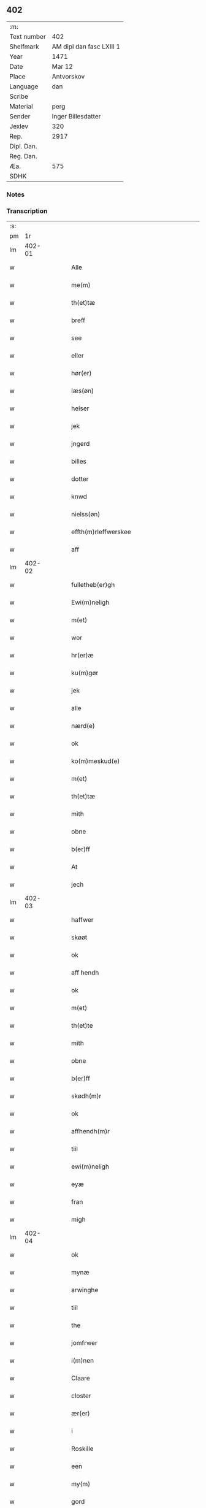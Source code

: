 ** 402
| :m:         |                          |
| Text number | 402                      |
| Shelfmark   | AM dipl dan fasc LXIII 1 |
| Year        | 1471                     |
| Date        | Mar 12                   |
| Place       | Antvorskov               |
| Language    | dan                      |
| Scribe      |                          |
| Material    | perg                     |
| Sender      | Inger Billesdatter       |
| Jexlev      | 320                      |
| Rep.        | 2917                     |
| Dipl. Dan.  |                          |
| Reg. Dan.   |                          |
| Æa.         | 575                      |
| SDHK        |                          |

*** Notes


*** Transcription
| :s: |        |   |   |   |   |                                                    |                                                    |   |   |   |        |     |   |   |    |        |
| pm  |     1r |   |   |   |   |                                                    |                                                    |   |   |   |        |     |   |   |    |        |
| lm  | 402-01 |   |   |   |   |                                                    |                                                    |   |   |   |        |     |   |   |    |        |
| w   |        |   |   |   |   | Alle                                               | Alle                                               |   |   |   |        | dan |   |   |    | 402-01 |
| w   |        |   |   |   |   | me(m)                                              | me̅                                                 |   |   |   |        | dan |   |   |    | 402-01 |
| w   |        |   |   |   |   | th(et)tæ                                           | thꝫtæ                                              |   |   |   |        | dan |   |   |    | 402-01 |
| w   |        |   |   |   |   | breff                                              | breff                                              |   |   |   |        | dan |   |   |    | 402-01 |
| w   |        |   |   |   |   | see                                                | ſee                                                |   |   |   |        | dan |   |   |    | 402-01 |
| w   |        |   |   |   |   | eller                                              | eller                                              |   |   |   |        | dan |   |   |    | 402-01 |
| w   |        |   |   |   |   | hør(er)                                            | hør                                               |   |   |   |        | dan |   |   |    | 402-01 |
| w   |        |   |   |   |   | læs(øn)                                            | læ                                                |   |   |   |        | dan |   |   |    | 402-01 |
| w   |        |   |   |   |   | helser                                             | helſer                                             |   |   |   |        | dan |   |   |    | 402-01 |
| w   |        |   |   |   |   | jek                                                | ȷek                                                |   |   |   |        | dan |   |   |    | 402-01 |
| w   |        |   |   |   |   | jngerd                                             | ȷngerd                                             |   |   |   |        | dan |   |   |    | 402-01 |
| w   |        |   |   |   |   | billes                                             | bılle                                             |   |   |   |        | dan |   |   |    | 402-01 |
| w   |        |   |   |   |   | dotter                                             | dotteꝛ                                             |   |   |   |        | dan |   |   |    | 402-01 |
| w   |        |   |   |   |   | knwd                                               | knwd                                               |   |   |   |        | dan |   |   |    | 402-01 |
| w   |        |   |   |   |   | nielss(øn)                                         | nielſ                                             |   |   |   |        | dan |   |   |    | 402-01 |
| w   |        |   |   |   |   | effth(m)rleffwerskee                               | effth̅ꝛleffweꝛſkee                                  |   |   |   |        | dan |   |   |    | 402-01 |
| w   |        |   |   |   |   | aff                                                | aff                                                |   |   |   |        | dan |   |   |    | 402-01 |
| lm  | 402-02 |   |   |   |   |                                                    |                                                    |   |   |   |        |     |   |   |    |        |
| w   |        |   |   |   |   | fulletheb(er)gh                                    | fullethebgh                                       |   |   |   |        | dan |   |   |    | 402-02 |
| w   |        |   |   |   |   | Ewi(m)neligh                                       | Ewi̅nelıgh                                          |   |   |   |        | dan |   |   |    | 402-02 |
| w   |        |   |   |   |   | m(et)                                              | mꝫ                                                 |   |   |   |        | dan |   |   |    | 402-02 |
| w   |        |   |   |   |   | wor                                                | woꝛ                                                |   |   |   |        | dan |   |   |    | 402-02 |
| w   |        |   |   |   |   | hr(er)æ                                            | hræ                                               |   |   |   |        | dan |   |   |    | 402-02 |
| w   |        |   |   |   |   | ku(m)gør                                           | ku̅gøꝛ                                              |   |   |   |        | dan |   |   |    | 402-02 |
| w   |        |   |   |   |   | jek                                                | ȷek                                                |   |   |   |        | dan |   |   |    | 402-02 |
| w   |        |   |   |   |   | alle                                               | alle                                               |   |   |   |        | dan |   |   |    | 402-02 |
| w   |        |   |   |   |   | nærd(e)                                            | næꝛ                                               |   |   |   | de-sup | dan |   |   |    | 402-02 |
| w   |        |   |   |   |   | ok                                                 | ok                                                 |   |   |   |        | dan |   |   |    | 402-02 |
| w   |        |   |   |   |   | ko(m)meskud(e)                                     | ko̅meſku                                           |   |   |   | de-sup | dan |   |   |    | 402-02 |
| w   |        |   |   |   |   | m(et)                                              | mꝫ                                                 |   |   |   |        | dan |   |   |    | 402-02 |
| w   |        |   |   |   |   | th(et)tæ                                           | thꝫtæ                                              |   |   |   |        | dan |   |   |    | 402-02 |
| w   |        |   |   |   |   | mith                                               | mith                                               |   |   |   |        | dan |   |   |    | 402-02 |
| w   |        |   |   |   |   | obne                                               | obne                                               |   |   |   |        | dan |   |   |    | 402-02 |
| w   |        |   |   |   |   | b(er)ff                                            | bff                                               |   |   |   |        | dan |   |   |    | 402-02 |
| w   |        |   |   |   |   | At                                                 | At                                                 |   |   |   |        | dan |   |   |    | 402-02 |
| w   |        |   |   |   |   | jech                                               | ȷech                                               |   |   |   |        | dan |   |   |    | 402-02 |
| lm  | 402-03 |   |   |   |   |                                                    |                                                    |   |   |   |        |     |   |   |    |        |
| w   |        |   |   |   |   | haffwer                                            | haffwer                                            |   |   |   |        | dan |   |   |    | 402-03 |
| w   |        |   |   |   |   | skøøt                                              | ſkøøt                                              |   |   |   |        | dan |   |   |    | 402-03 |
| w   |        |   |   |   |   | ok                                                 | ok                                                 |   |   |   |        | dan |   |   |    | 402-03 |
| w   |        |   |   |   |   | aff hendh                                          | aff hendh                                          |   |   |   |        | dan |   |   |    | 402-03 |
| w   |        |   |   |   |   | ok                                                 | ok                                                 |   |   |   |        | dan |   |   |    | 402-03 |
| w   |        |   |   |   |   | m(et)                                              | mꝫ                                                 |   |   |   |        | dan |   |   |    | 402-03 |
| w   |        |   |   |   |   | th(et)te                                           | thꝫte                                              |   |   |   |        | dan |   |   |    | 402-03 |
| w   |        |   |   |   |   | mith                                               | mith                                               |   |   |   |        | dan |   |   |    | 402-03 |
| w   |        |   |   |   |   | obne                                               | obne                                               |   |   |   |        | dan |   |   |    | 402-03 |
| w   |        |   |   |   |   | b(er)ff                                            | bff                                               |   |   |   |        | dan |   |   |    | 402-03 |
| w   |        |   |   |   |   | skødh(m)r                                          | ſkødh̅ꝛ                                             |   |   |   |        | dan |   |   |    | 402-03 |
| w   |        |   |   |   |   | ok                                                 | ok                                                 |   |   |   |        | dan |   |   |    | 402-03 |
| w   |        |   |   |   |   | affhendh(m)r                                       | affhendh̅ꝛ                                          |   |   |   |        | dan |   |   |    | 402-03 |
| w   |        |   |   |   |   | tiil                                               | tiil                                               |   |   |   |        | dan |   |   |    | 402-03 |
| w   |        |   |   |   |   | ewi(m)neligh                                       | ewi̅nelıgh                                          |   |   |   |        | dan |   |   |    | 402-03 |
| w   |        |   |   |   |   | eyæ                                                | eyæ                                                |   |   |   |        | dan |   |   |    | 402-03 |
| w   |        |   |   |   |   | fran                                               | fran                                               |   |   |   |        | dan |   |   |    | 402-03 |
| w   |        |   |   |   |   | migh                                               | migh                                               |   |   |   |        | dan |   |   |    | 402-03 |
| lm  | 402-04 |   |   |   |   |                                                    |                                                    |   |   |   |        |     |   |   |    |        |
| w   |        |   |   |   |   | ok                                                 | ok                                                 |   |   |   |        | dan |   |   |    | 402-04 |
| w   |        |   |   |   |   | mynæ                                               | mynæ                                               |   |   |   |        | dan |   |   |    | 402-04 |
| w   |        |   |   |   |   | arwinghe                                           | aꝛwinghe                                           |   |   |   |        | dan |   |   |    | 402-04 |
| w   |        |   |   |   |   | tiil                                               | tiil                                               |   |   |   |        | dan |   |   |    | 402-04 |
| w   |        |   |   |   |   | the                                                | the                                                |   |   |   |        | dan |   |   |    | 402-04 |
| w   |        |   |   |   |   | jomfrwer                                           | ȷomfrwer                                           |   |   |   |        | dan |   |   |    | 402-04 |
| w   |        |   |   |   |   | i(m)nen                                            | ı̅nen                                               |   |   |   |        | dan |   |   |    | 402-04 |
| w   |        |   |   |   |   | Claare                                             | Claare                                             |   |   |   |        | dan |   |   |    | 402-04 |
| w   |        |   |   |   |   | closter                                            | cloſter                                            |   |   |   |        | dan |   |   |    | 402-04 |
| w   |        |   |   |   |   | ær(er)                                             | ær                                                |   |   |   |        | dan |   |   |    | 402-04 |
| w   |        |   |   |   |   | i                                                  | i                                                  |   |   |   |        | dan |   |   |    | 402-04 |
| w   |        |   |   |   |   | Roskille                                           | Roſkille                                           |   |   |   |        | dan |   |   |    | 402-04 |
| w   |        |   |   |   |   | een                                                | ee                                                |   |   |   |        | dan |   |   |    | 402-04 |
| w   |        |   |   |   |   | my(m)                                              | my̅                                                 |   |   |   |        | dan |   |   |    | 402-04 |
| w   |        |   |   |   |   | gord                                               | goꝛd                                               |   |   |   |        | dan |   |   |    | 402-04 |
| w   |        |   |   |   |   | liggind(e)                                         | lıggin                                            |   |   |   |        | dan |   |   |    | 402-04 |
| w   |        |   |   |   |   | i                                                  | i                                                  |   |   |   |        | dan |   |   |    | 402-04 |
| w   |        |   |   |   |   | ølleruppe                                          | øllerűe                                           |   |   |   |        | dan |   |   |    | 402-04 |
| lm  | 402-05 |   |   |   |   |                                                    |                                                    |   |   |   |        |     |   |   |    |        |
| w   |        |   |   |   |   | i                                                  | i                                                  |   |   |   |        | dan |   |   |    | 402-05 |
| w   |        |   |   |   |   | flackeb(er)g(is)hr(m)(is)                          | flackebgꝭhꝛ̅ꝭ                                      |   |   |   |        | dan |   |   |    | 402-05 |
| w   |        |   |   |   |   | m(et)                                              | mꝫ                                                 |   |   |   |        | dan |   |   |    | 402-05 |
| w   |        |   |   |   |   | all                                                | all                                                |   |   |   |        | dan |   |   |    | 402-05 |
| w   |        |   |   |   |   | th(m)n                                             | th̅n                                                |   |   |   |        | dan |   |   |    | 402-05 |
| w   |        |   |   |   |   | gortz                                              | goꝛtz                                              |   |   |   |        | dan |   |   |    | 402-05 |
| w   |        |   |   |   |   | tiilliggelse                                       | tiillıggelſe                                       |   |   |   |        | dan |   |   |    | 402-05 |
| w   |        |   |   |   |   | Som                                                | Som                                                |   |   |   |        | dan |   |   |    | 402-05 |
| w   |        |   |   |   |   | ær                                                 | ær                                                 |   |   |   |        | dan |   |   |    | 402-05 |
| w   |        |   |   |   |   | skow                                               | ſkow                                               |   |   |   |        | dan |   |   |    | 402-05 |
| w   |        |   |   |   |   | ok                                                 | ok                                                 |   |   |   |        | dan |   |   |    | 402-05 |
| w   |        |   |   |   |   | mark                                               | maꝛk                                               |   |   |   |        | dan |   |   |    | 402-05 |
| w   |        |   |   |   |   | agher                                              | agher                                              |   |   |   |        | dan |   |   |    | 402-05 |
| w   |        |   |   |   |   | ok                                                 | ok                                                 |   |   |   |        | dan |   |   |    | 402-05 |
| w   |        |   |   |   |   | engh                                               | engh                                               |   |   |   |        | dan |   |   |    | 402-05 |
| w   |        |   |   |   |   | g(er)sgongh                                        | gſgongh                                           |   |   |   |        | dan |   |   |    | 402-05 |
| w   |        |   |   |   |   | fiiskewatn                                         | fııſkewatn                                         |   |   |   |        | dan |   |   |    | 402-05 |
| w   |        |   |   |   |   | næær                                               | næær                                               |   |   |   |        | dan |   |   |    | 402-05 |
| lm  | 402-06 |   |   |   |   |                                                    |                                                    |   |   |   |        |     |   |   |    |        |
| w   |        |   |   |   |   | by                                                 | by                                                 |   |   |   |        | dan |   |   |    | 402-06 |
| w   |        |   |   |   |   | eller                                              | eller                                              |   |   |   |        | dan |   |   |    | 402-06 |
| w   |        |   |   |   |   | fiernæ                                             | fıernæ                                             |   |   |   |        | dan |   |   |    | 402-06 |
| w   |        |   |   |   |   | hwat                                               | hwat                                               |   |   |   |        | dan |   |   |    | 402-06 |
| w   |        |   |   |   |   | som                                                | ſo                                                |   |   |   |        | dan |   |   |    | 402-06 |
| w   |        |   |   |   |   | helst                                              | helſt                                              |   |   |   |        | dan |   |   |    | 402-06 |
| w   |        |   |   |   |   | næffnes                                            | næffne                                            |   |   |   |        | dan |   |   |    | 402-06 |
| w   |        |   |   |   |   | kan                                                | ka                                                |   |   |   |        | dan |   |   |    | 402-06 |
| w   |        |   |   |   |   | woot                                               | woot                                               |   |   |   |        | dan |   |   |    | 402-06 |
| w   |        |   |   |   |   | eller                                              | eller                                              |   |   |   |        | dan |   |   |    | 402-06 |
| w   |        |   |   |   |   | tiwrt                                              | tiwꝛt                                              |   |   |   |        | dan |   |   |    | 402-06 |
| w   |        |   |   |   |   | encth(et)                                          | encthꝫ                                             |   |   |   |        | dan |   |   |    | 402-06 |
| w   |        |   |   |   |   | wndentagh(et)                                      | wndentaghꝫ                                         |   |   |   |        | dan |   |   |    | 402-06 |
| w   |        |   |   |   |   | j                                                  | j                                                  |   |   |   |        | dan |   |   |    | 402-06 |
| w   |        |   |   |   |   | hwilken                                            | hwılke                                            |   |   |   |        | dan |   |   |    | 402-06 |
| w   |        |   |   |   |   | gord                                               | goꝛd                                               |   |   |   |        | dan |   |   |    | 402-06 |
| w   |        |   |   |   |   | nw                                                 | nw                                                 |   |   |   |        | dan |   |   |    | 402-06 |
| w   |        |   |   |   |   | j                                                  | j                                                  |   |   |   |        | dan |   |   |    | 402-06 |
| lm  | 402-07 |   |   |   |   |                                                    |                                                    |   |   |   |        |     |   |   |    |        |
| w   |        |   |   |   |   | boor                                               | boor                                               |   |   |   |        | dan |   |   |    | 402-07 |
| w   |        |   |   |   |   | Niels                                              | Nıel                                              |   |   |   |        | dan |   |   |    | 402-07 |
| w   |        |   |   |   |   | hanss(øn)                                          | hanſ                                              |   |   |   |        | dan |   |   |    | 402-07 |
| w   |        |   |   |   |   | ok                                                 | ok                                                 |   |   |   |        | dan |   |   |    | 402-07 |
| w   |        |   |   |   |   | giffuer                                            | gıffuer                                            |   |   |   |        | dan |   |   |    | 402-07 |
| w   |        |   |   |   |   | tiil                                               | tiil                                               |   |   |   |        | dan |   |   |    | 402-07 |
| w   |        |   |   |   |   | aarlicht                                           | aaꝛlıcht                                           |   |   |   |        | dan |   |   |    | 402-07 |
| w   |        |   |   |   |   | langillæ                                           | langillæ                                           |   |   |   |        | dan |   |   |    | 402-07 |
| w   |        |   |   |   |   | tw                                                 | tw                                                 |   |   |   |        | dan |   |   |    | 402-07 |
| w   |        |   |   |   |   | pu(m)d                                             | pu̅d                                                |   |   |   |        | dan |   |   |    | 402-07 |
| w   |        |   |   |   |   | korn                                               | kor                                               |   |   |   |        | dan |   |   |    | 402-07 |
| w   |        |   |   |   |   | eth                                                | eth                                                |   |   |   |        | dan |   |   |    | 402-07 |
| w   |        |   |   |   |   | pd(e)                                              | p                                                 |   |   |   | de-sup | dan |   |   |    | 402-07 |
| w   |        |   |   |   |   | rw                                                 | rw                                                 |   |   |   |        | dan |   |   |    | 402-07 |
| w   |        |   |   |   |   | ok                                                 | ok                                                 |   |   |   |        | dan |   |   |    | 402-07 |
| w   |        |   |   |   |   | eth                                                | eth                                                |   |   |   |        | dan |   |   |    | 402-07 |
| w   |        |   |   |   |   | pd(e)                                              | p                                                 |   |   |   | de-sup | dan |   |   |    | 402-07 |
| w   |        |   |   |   |   | bygh                                               | bygh                                               |   |   |   |        | dan |   |   |    | 402-07 |
| w   |        |   |   |   |   | ok                                                 | ok                                                 |   |   |   |        | dan |   |   |    | 402-07 |
| w   |        |   |   |   |   | iij                                                | iij                                                |   |   |   |        | dan |   |   |    | 402-07 |
| w   |        |   |   |   |   | s(øn)                                              |                                                   |   |   |   |        | dan |   |   |    | 402-07 |
| w   |        |   |   |   |   | g(is)                                              | gꝭ                                                 |   |   |   |        | dan |   |   |    | 402-07 |
| w   |        |   |   |   |   | m(et)                                              | mꝫ                                                 |   |   |   |        | dan |   |   |    | 402-07 |
| lm  | 402-08 |   |   |   |   |                                                    |                                                    |   |   |   |        |     |   |   |    |        |
| w   |        |   |   |   |   | swodant                                            | ſwodant                                            |   |   |   |        | dan |   |   |    | 402-08 |
| w   |        |   |   |   |   | wilkor                                             | wılkor                                             |   |   |   |        | dan |   |   |    | 402-08 |
| w   |        |   |   |   |   | At                                                 | At                                                 |   |   |   |        | dan |   |   |    | 402-08 |
| w   |        |   |   |   |   | alle                                               | alle                                               |   |   |   |        | dan |   |   |    | 402-08 |
| w   |        |   |   |   |   | jomffrwer                                          | ȷomffrwer                                          |   |   |   |        | dan |   |   |    | 402-08 |
| w   |        |   |   |   |   | i                                                  | i                                                  |   |   |   |        | dan |   |   |    | 402-08 |
| w   |        |   |   |   |   | ford(e)                                            | foꝛ                                               |   |   |   | de-sup | dan |   |   |    | 402-08 |
| w   |        |   |   |   |   | closter                                            | cloſter                                            |   |   |   |        | dan |   |   |    | 402-08 |
| w   |        |   |   |   |   | ær(er)                                             | ær                                                |   |   |   |        | dan |   |   |    | 402-08 |
| w   |        |   |   |   |   | skulle                                             | ſkulle                                             |   |   |   |        | dan |   |   |    | 402-08 |
| w   |        |   |   |   |   | selffue                                            | ſelffue                                            |   |   |   |        | dan |   |   |    | 402-08 |
| w   |        |   |   |   |   | wpbær(er)                                          | wpbær                                             |   |   |   |        | dan |   |   |    | 402-08 |
| w   |        |   |   |   |   | renthen                                            | renthe                                            |   |   |   |        | dan |   |   |    | 402-08 |
| w   |        |   |   |   |   | th(m)r                                             | th̅ꝛ                                                |   |   |   |        | dan |   |   |    | 402-08 |
| w   |        |   |   |   |   | aff                                                | aff                                                |   |   |   |        | dan |   |   |    | 402-08 |
| w   |        |   |   |   |   | ok                                                 | ok                                                 |   |   |   |        | dan |   |   |    | 402-08 |
| w   |        |   |   |   |   | engh(m)n                                           | engh̅                                              |   |   |   |        | dan |   |   |    | 402-08 |
| lm  | 402-09 |   |   |   |   |                                                    |                                                    |   |   |   |        |     |   |   |    |        |
| w   |        |   |   |   |   | a(m)nen                                            | a̅ne                                               |   |   |   |        | dan |   |   |    | 402-09 |
| w   |        |   |   |   |   | hwerken                                            | hwerke                                            |   |   |   |        | dan |   |   |    | 402-09 |
| w   |        |   |   |   |   | foghede                                            | foghede                                            |   |   |   |        | dan |   |   |    | 402-09 |
| w   |        |   |   |   |   | eller                                              | eller                                              |   |   |   |        | dan |   |   |    | 402-09 |
| w   |        |   |   |   |   | forstonder(er)                                     | foꝛſtonder                                        |   |   |   |        | dan |   |   |    | 402-09 |
| w   |        |   |   |   |   | me(m)                                              | me̅                                                 |   |   |   |        | dan |   |   |    | 402-09 |
| w   |        |   |   |   |   | all                                                | all                                                |   |   |   |        | dan |   |   |    | 402-09 |
| w   |        |   |   |   |   | enistæ                                             | eniſtæ                                             |   |   |   |        | dan |   |   |    | 402-09 |
| w   |        |   |   |   |   | the                                                | the                                                |   |   |   |        | dan |   |   |    | 402-09 |
| w   |        |   |   |   |   | selffue                                            | ſelffue                                            |   |   |   |        | dan |   |   |    | 402-09 |
| w   |        |   |   |   |   | Ok                                                 | Ok                                                 |   |   |   |        | dan |   |   |    | 402-09 |
| w   |        |   |   |   |   | skulle                                             | ſkulle                                             |   |   |   |        | dan |   |   |    | 402-09 |
| w   |        |   |   |   |   | the                                                | the                                                |   |   |   |        | dan |   |   |    | 402-09 |
| w   |        |   |   |   |   | holle                                              | holle                                              |   |   |   |        | dan |   |   |    | 402-09 |
| w   |        |   |   |   |   | een                                                | ee                                                |   |   |   |        | dan |   |   |    | 402-09 |
| w   |        |   |   |   |   | ewigh                                              | ewıgh                                              |   |   |   |        | dan |   |   |    | 402-09 |
| w   |        |   |   |   |   | tiæ⟨ ⟩                                             | tiæ⟨ ⟩                                             |   |   |   |        | dan |   |   |    | 402-09 |
| lm  | 402-10 |   |   |   |   |                                                    |                                                    |   |   |   |        |     |   |   |    |        |
| w   |        |   |   |   |   | nistæ                                              | niſtæ                                              |   |   |   |        | dan |   |   |    | 402-10 |
| w   |        |   |   |   |   | th(m)r                                             | th̅ꝛ                                                |   |   |   |        | dan |   |   |    | 402-10 |
| w   |        |   |   |   |   | for(er)                                            | for                                               |   |   |   |        | dan |   |   |    | 402-10 |
| w   |        |   |   |   |   | igen                                               | ıgen                                               |   |   |   |        | dan |   |   |    | 402-10 |
| w   |        |   |   |   |   | Som                                                | Som                                                |   |   |   |        | dan |   |   |    | 402-10 |
| w   |        |   |   |   |   | ær                                                 | ær                                                 |   |   |   |        | dan |   |   |    | 402-10 |
| w   |        |   |   |   |   | hwer                                               | hwer                                               |   |   |   |        | dan |   |   |    | 402-10 |
| w   |        |   |   |   |   | wghe                                               | wghe                                               |   |   |   |        | dan |   |   |    | 402-10 |
| w   |        |   |   |   |   | om                                                 | om                                                 |   |   |   |        | dan |   |   |    | 402-10 |
| w   |        |   |   |   |   | løffwerdaghen                                      | løffwerdaghe                                      |   |   |   |        | dan |   |   |    | 402-10 |
| w   |        |   |   |   |   | effth(m)r                                          | effth̅ꝛ                                             |   |   |   |        | dan |   |   |    | 402-10 |
| w   |        |   |   |   |   | messen                                             | meſſe                                             |   |   |   |        | dan |   |   |    | 402-10 |
| w   |        |   |   |   |   | Gaude                                              | Gaude                                              |   |   |   |        | dan |   |   |    | 402-10 |
| w   |        |   |   |   |   | ma(i)ia                                            | maıa                                              |   |   |   |        | dan |   |   |    | 402-10 |
| w   |        |   |   |   |   | siwngen                                            | ſíwnge                                            |   |   |   |        | dan |   |   |    | 402-10 |
| w   |        |   |   |   |   | ok                                                 | ok                                                 |   |   |   |        | dan |   |   |    | 402-10 |
| w   |        |   |   |   |   | om                                                 | om                                                 |   |   |   |        | dan |   |   |    | 402-10 |
| w   |        |   |   |   |   | sønda⟨ ⟩                                           | ſønda⟨ ⟩                                           |   |   |   |        | dan |   |   |    | 402-10 |
| lm  | 402-11 |   |   |   |   |                                                    |                                                    |   |   |   |        |     |   |   |    |        |
| w   |        |   |   |   |   | ghen                                               | ghe                                               |   |   |   |        | dan |   |   |    | 402-11 |
| w   |        |   |   |   |   | effth(m)r                                          | effth̅ꝛ                                             |   |   |   |        | dan |   |   |    | 402-11 |
| w   |        |   |   |   |   | afftensangh                                        | afftenſangh                                        |   |   |   |        | dan |   |   |    | 402-11 |
| w   |        |   |   |   |   | ok                                                 | ok                                                 |   |   |   |        | dan |   |   |    | 402-11 |
| w   |        |   |   |   |   | gaude                                              | gaude                                              |   |   |   |        | dan |   |   |    | 402-11 |
| w   |        |   |   |   |   | ma(i)ia                                            | maıa                                              |   |   |   |        | dan |   |   |    | 402-11 |
| w   |        |   |   |   |   | siwngen                                            | ſıwnge                                            |   |   |   |        | dan |   |   |    | 402-11 |
| w   |        |   |   |   |   | tiil                                               | tiil                                               |   |   |   |        | dan |   |   |    | 402-11 |
| w   |        |   |   |   |   | ewigh                                              | ewıgh                                              |   |   |   |        | dan |   |   |    | 402-11 |
| w   |        |   |   |   |   | tiidh                                              | tiidh                                              |   |   |   |        | dan |   |   |    | 402-11 |
| w   |        |   |   |   |   | m(et)                                              | mꝫ                                                 |   |   |   |        | dan |   |   |    | 402-11 |
| w   |        |   |   |   |   | eth                                                | eth                                                |   |   |   |        | dan |   |   |    | 402-11 |
| w   |        |   |   |   |   | w(er)siclo(m)                                      | wſiclo̅                                            |   |   |   |        | dan |   |   |    | 402-11 |
| w   |        |   |   |   |   | th(m)r                                             | th̅ꝛ                                                |   |   |   |        | dan |   |   |    | 402-11 |
| w   |        |   |   |   |   | effth(m)r                                          | effth̅ꝛ                                             |   |   |   |        | dan |   |   |    | 402-11 |
| w   |        |   |   |   |   | som                                                | ſom                                                |   |   |   |        | dan |   |   |    | 402-11 |
| w   |        |   |   |   |   | ær                                                 | ær                                                 |   |   |   |        | dan |   |   |    | 402-11 |
| w   |        |   |   |   |   | Aue                                                | Aue                                                |   |   |   |        | dan |   |   |    | 402-11 |
| w   |        |   |   |   |   | ma(i)ia                                            | maıa                                              |   |   |   |        | dan |   |   |    | 402-11 |
| w   |        |   |   |   |   |                                                    |                                                    |   |   |   |        | dan |   |   |    | 402-11 |
| lm  | 402-12 |   |   |   |   |                                                    |                                                    |   |   |   |        |     |   |   |    |        |
| w   |        |   |   |   |   | ok                                                 | ok                                                 |   |   |   |        | dan |   |   |    | 402-12 |
| w   |        |   |   |   |   | collecta                                           | collecta                                           |   |   |   |        | dan |   |   |    | 402-12 |
| w   |        |   |   |   |   | th(m)r                                             | th̅ꝛ                                                |   |   |   |        | dan |   |   |    | 402-12 |
| w   |        |   |   |   |   | tiil                                               | tiil                                               |   |   |   |        | dan |   |   |    | 402-12 |
| w   |        |   |   |   |   | my(m)                                              | my̅                                                 |   |   |   |        | dan |   |   |    | 402-12 |
| w   |        |   |   |   |   | siæll                                              | ſiæll                                              |   |   |   |        | dan |   |   |    | 402-12 |
| w   |        |   |   |   |   | tiil                                               | tiil                                               |   |   |   |        | dan |   |   |    | 402-12 |
| w   |        |   |   |   |   | saligheed                                          | ſalıgheed                                          |   |   |   |        | dan |   |   |    | 402-12 |
| w   |        |   |   |   |   | my(m)                                              | my̅                                                 |   |   |   |        | dan |   |   |    | 402-12 |
| w   |        |   |   |   |   | kær(er)                                            | kær                                               |   |   |   |        | dan |   |   |    | 402-12 |
| w   |        |   |   |   |   | husbund(e)                                         | hűſbűn                                            |   |   |   |        | dan |   |   |    | 402-12 |
| w   |        |   |   |   |   | siæll                                              | ſiæll                                              |   |   |   |        | dan |   |   |    | 402-12 |
| w   |        |   |   |   |   | knwd                                               | knwd                                               |   |   |   |        | dan |   |   |    | 402-12 |
| w   |        |   |   |   |   | nielss(øn)                                         | nielſ                                             |   |   |   |        | dan |   |   |    | 402-12 |
| w   |        |   |   |   |   | my(m)                                              | my̅                                                 |   |   |   |        | dan |   |   |    | 402-12 |
| w   |        |   |   |   |   | søns                                               | ſøn                                               |   |   |   |        | dan |   |   |    | 402-12 |
| w   |        |   |   |   |   | h(er)                                              | h                                                 |   |   |   |        | dan |   |   |    | 402-12 |
| w   |        |   |   |   |   | niels                                              | niel                                              |   |   |   |        | dan |   |   |    | 402-12 |
| w   |        |   |   |   |   | knwtsøns                                           | knwtſøn                                           |   |   |   |        | dan |   |   |    | 402-12 |
| lm  | 402-13 |   |   |   |   |                                                    |                                                    |   |   |   |        |     |   |   |    |        |
| w   |        |   |   |   |   | hans                                               | han                                               |   |   |   |        | dan |   |   |    | 402-13 |
| w   |        |   |   |   |   | husf(v)æs                                          | huſfͮæ                                             |   |   |   |        | dan |   |   |    | 402-13 |
| w   |        |   |   |   |   | frwæ                                               | frwæ                                               |   |   |   |        | dan |   |   |    | 402-13 |
| w   |        |   |   |   |   | karinæ                                             | karinæ                                             |   |   |   |        | dan |   |   |    | 402-13 |
| w   |        |   |   |   |   | niels                                              | niel                                              |   |   |   |        | dan |   |   |    | 402-13 |
| w   |        |   |   |   |   | billes                                             | bille                                             |   |   |   |        | dan |   |   |    | 402-13 |
| w   |        |   |   |   |   | ok                                                 | ok                                                 |   |   |   |        | dan |   |   |    | 402-13 |
| w   |        |   |   |   |   | f(v)æ                                              | fͮæ                                                 |   |   |   |        | dan |   |   |    | 402-13 |
| w   |        |   |   |   |   | elzess                                             | elzeſſ                                             |   |   |   |        | dan |   |   |    | 402-13 |
| w   |        |   |   |   |   | my(m)                                              | my̅                                                 |   |   |   |        | dan |   |   |    | 402-13 |
| w   |        |   |   |   |   | kær(er)                                            | kær                                               |   |   |   |        | dan |   |   |    | 402-13 |
| w   |        |   |   |   |   | fadh(m)rs                                          | fadh̅ꝛ                                             |   |   |   |        | dan |   |   |    | 402-13 |
| w   |        |   |   |   |   | ok                                                 | ok                                                 |   |   |   |        | dan |   |   |    | 402-13 |
| w   |        |   |   |   |   | modh(m)rs                                          | modh̅ꝛ                                             |   |   |   |        | dan |   |   |    | 402-13 |
| w   |        |   |   |   |   | ok                                                 | ok                                                 |   |   |   |        | dan |   |   |    | 402-13 |
| w   |        |   |   |   |   | fler(er)                                           | fler                                              |   |   |   |        | dan |   |   |    | 402-13 |
| w   |        |   |   |   |   | mynæ                                               | mynæ                                               |   |   |   |        | dan |   |   |    | 402-13 |
| w   |        |   |   |   |   | børns                                              | børn                                              |   |   |   |        | dan |   |   |    | 402-13 |
| w   |        |   |   |   |   | ok                                                 | ok                                                 |   |   |   |        | dan |   |   |    | 402-13 |
| lm  | 402-14 |   |   |   |   |                                                    |                                                    |   |   |   |        |     |   |   |    |        |
| w   |        |   |   |   |   | foreldress                                         | foꝛeldreſſ                                         |   |   |   |        | dan |   |   |    | 402-14 |
| w   |        |   |   |   |   | ok                                                 | ok                                                 |   |   |   |        | dan |   |   |    | 402-14 |
| w   |        |   |   |   |   | alle                                               | alle                                               |   |   |   |        | dan |   |   |    | 402-14 |
| w   |        |   |   |   |   | c(i)stnæ                                           | cſtnæ                                             |   |   |   |        | dan |   |   |    | 402-14 |
| w   |        |   |   |   |   | siæle                                              | ſiæle                                              |   |   |   |        | dan |   |   |    | 402-14 |
| w   |        |   |   |   |   | tiil                                               | tiil                                               |   |   |   |        | dan |   |   |    | 402-14 |
| w   |        |   |   |   |   | roo                                                | roo                                                |   |   |   |        | dan |   |   |    | 402-14 |
| w   |        |   |   |   |   | ok                                                 | ok                                                 |   |   |   |        | dan |   |   |    | 402-14 |
| w   |        |   |   |   |   | lisæ                                               | liſæ                                               |   |   |   |        | dan |   |   |    | 402-14 |
| w   |        |   |   |   |   | Ok                                                 | Ok                                                 |   |   |   |        | dan |   |   |    | 402-14 |
| w   |        |   |   |   |   | i                                                  | i                                                  |   |   |   |        | dan |   |   |    | 402-14 |
| w   |        |   |   |   |   | andhre                                             | andhre                                             |   |   |   |        | dan |   |   |    | 402-14 |
| w   |        |   |   |   |   | høytidhr(m)                                        | høytidhꝛ̅                                           |   |   |   |        | dan |   |   |    | 402-14 |
| w   |        |   |   |   |   | skulle                                             | ſkulle                                             |   |   |   |        | dan |   |   |    | 402-14 |
| w   |        |   |   |   |   | the                                                | the                                                |   |   |   |        | dan |   |   |    | 402-14 |
| w   |        |   |   |   |   | ok                                                 | ok                                                 |   |   |   |        | dan |   |   |    | 402-14 |
| w   |        |   |   |   |   | siwnghe                                            | ſiwnghe                                            |   |   |   |        | dan |   |   |    | 402-14 |
| w   |        |   |   |   |   | th(m)n                                             | th̅n                                                |   |   |   |        | dan |   |   |    | 402-14 |
| w   |        |   |   |   |   | sa(m)me                                            | ſa̅me                                               |   |   |   |        | dan |   |   |    | 402-14 |
| w   |        |   |   |   |   | sangh                                              | ſangh                                              |   |   |   |        | dan |   |   |    | 402-14 |
| lm  | 402-15 |   |   |   |   |                                                    |                                                    |   |   |   |        |     |   |   |    |        |
| w   |        |   |   |   |   | Som                                                | Som                                                |   |   |   |        | dan |   |   |    | 402-15 |
| w   |        |   |   |   |   | ær                                                 | æꝛ                                                 |   |   |   |        | dan |   |   |    | 402-15 |
| w   |        |   |   |   |   | wor                                                | woꝛ                                                |   |   |   |        | dan |   |   |    | 402-15 |
| w   |        |   |   |   |   | h(er)r(is)                                         | hrꝭ                                               |   |   |   |        | dan |   |   |    | 402-15 |
| w   |        |   |   |   |   | wpfarelse                                          | wpfarelſe                                          |   |   |   |        | dan |   |   |    | 402-15 |
| w   |        |   |   |   |   | dagh                                               | dagh                                               |   |   |   |        | dan |   |   |    | 402-15 |
| w   |        |   |   |   |   | ok                                                 | ok                                                 |   |   |   |        | dan |   |   |    | 402-15 |
| w   |        |   |   |   |   | afften                                             | affte                                             |   |   |   |        | dan |   |   |    | 402-15 |
| w   |        |   |   |   |   | pintzedagh                                         | píntzedagh                                         |   |   |   |        | dan |   |   |    | 402-15 |
| w   |        |   |   |   |   | ok                                                 | ok                                                 |   |   |   |        | dan |   |   |    | 402-15 |
| w   |        |   |   |   |   | affth(m)n                                          | affth̅n                                             |   |   |   |        | dan |   |   |    | 402-15 |
| w   |        |   |   |   |   | the                                                | the                                                |   |   |   |        | dan |   |   |    | 402-15 |
| w   |        |   |   |   |   | hellietrefollighetz                                | hellietrefollighetz                                |   |   |   |        | dan |   |   |    | 402-15 |
| w   |        |   |   |   |   | dagh                                               | dagh                                               |   |   |   |        | dan |   |   |    | 402-15 |
| w   |        |   |   |   |   | ok                                                 | ok                                                 |   |   |   |        | dan |   |   |    | 402-15 |
| w   |        |   |   |   |   | affth(m)n                                          | affth̅n                                             |   |   |   |        | dan |   |   |    | 402-15 |
| lm  | 402-16 |   |   |   |   |                                                    |                                                    |   |   |   |        |     |   |   |    |        |
| w   |        |   |   |   |   | gutz                                               | gutz                                               |   |   |   |        | dan |   |   | =  | 402-16 |
| w   |        |   |   |   |   | legomtz                                            | legomtz                                            |   |   |   |        | dan |   |   | == | 402-16 |
| w   |        |   |   |   |   | dagh                                               | dagh                                               |   |   |   |        | dan |   |   |    | 402-16 |
| w   |        |   |   |   |   | ok                                                 | ok                                                 |   |   |   |        | dan |   |   |    | 402-16 |
| w   |        |   |   |   |   | affth(m)n                                          | affth̅n                                             |   |   |   |        | dan |   |   |    | 402-16 |
| w   |        |   |   |   |   | sancti                                             | ſancti                                             |   |   |   |        | dan |   |   |    | 402-16 |
| w   |        |   |   |   |   | joh(m)is                                           | ȷoh̅ı                                              |   |   |   |        | dan |   |   |    | 402-16 |
| w   |        |   |   |   |   | baptiste                                           | baptıſte                                           |   |   |   |        | dan |   |   |    | 402-16 |
| w   |        |   |   |   |   | dagh                                               | dagh                                               |   |   |   |        | dan |   |   |    | 402-16 |
| w   |        |   |   |   |   | ok                                                 | ok                                                 |   |   |   |        | dan |   |   |    | 402-16 |
| w   |        |   |   |   |   | affthen                                            | affthe                                            |   |   |   |        | dan |   |   |    | 402-16 |
| w   |        |   |   |   |   | st(m)i                                             | ſt̅ı                                                |   |   |   |        | dan |   |   |    | 402-16 |
| w   |        |   |   |   |   | michels                                            | michel                                            |   |   |   |        | dan |   |   |    | 402-16 |
| w   |        |   |   |   |   | dagh                                               | dagh                                               |   |   |   |        | dan |   |   |    | 402-16 |
| w   |        |   |   |   |   | ok                                                 | ok                                                 |   |   |   |        | dan |   |   |    | 402-16 |
| w   |        |   |   |   |   | affth(m)n                                          | affth̅n                                             |   |   |   |        | dan |   |   |    | 402-16 |
| w   |        |   |   |   |   | alle                                               | alle                                               |   |   |   |        | dan |   |   |    | 402-16 |
| w   |        |   |   |   |   | helliens                                           | hellıen                                           |   |   |   |        | dan |   |   |    | 402-16 |
| lm  | 402-17 |   |   |   |   |                                                    |                                                    |   |   |   |        |     |   |   |    |        |
| w   |        |   |   |   |   | dagh                                               | dagh                                               |   |   |   |        | dan |   |   |    | 402-17 |
| w   |        |   |   |   |   | ok                                                 | ok                                                 |   |   |   |        | dan |   |   |    | 402-17 |
| w   |        |   |   |   |   | affth(m)n                                          | affth̅n                                             |   |   |   |        | dan |   |   |    | 402-17 |
| w   |        |   |   |   |   | ok                                                 | ok                                                 |   |   |   |        | dan |   |   |    | 402-17 |
| w   |        |   |   |   |   | alle                                               | alle                                               |   |   |   |        | dan |   |   |    | 402-17 |
| w   |        |   |   |   |   | wor                                                | woꝛ                                                |   |   |   |        | dan |   |   |    | 402-17 |
| w   |        |   |   |   |   | frwes                                              | frwe                                              |   |   |   |        | dan |   |   |    | 402-17 |
| w   |        |   |   |   |   | daghe                                              | daghe                                              |   |   |   |        | dan |   |   |    | 402-17 |
| w   |        |   |   |   |   | ok                                                 | ok                                                 |   |   |   |        | dan |   |   |    | 402-17 |
| w   |        |   |   |   |   | affthne                                            | affthne                                            |   |   |   |        | dan |   |   |    | 402-17 |
| w   |        |   |   |   |   | jwle                                               | ȷwle                                               |   |   |   |        | dan |   |   |    | 402-17 |
| w   |        |   |   |   |   | dagh                                               | dagh                                               |   |   |   |        | dan |   |   |    | 402-17 |
| w   |        |   |   |   |   | nyaarss                                            | nyaaꝛſſ                                            |   |   |   |        | dan |   |   |    | 402-17 |
| w   |        |   |   |   |   | dagh                                               | dagh                                               |   |   |   |        | dan |   |   |    | 402-17 |
| w   |        |   |   |   |   | the                                                | the                                                |   |   |   |        | dan |   |   |    | 402-17 |
| w   |        |   |   |   |   | hellietreko(m)nighe                                | hellıetreko̅nıghe                                   |   |   |   |        | dan |   |   |    | 402-17 |
| w   |        |   |   |   |   | dagh                                               | dagh                                               |   |   |   |        | dan |   |   |    | 402-17 |
| lm  | 402-18 |   |   |   |   |                                                    |                                                    |   |   |   |        |     |   |   |    |        |
| w   |        |   |   |   |   | ok                                                 | ok                                                 |   |   |   |        | dan |   |   |    | 402-18 |
| w   |        |   |   |   |   | afftne                                             | afftne                                             |   |   |   |        | dan |   |   |    | 402-18 |
| w   |        |   |   |   |   | Jt(is)                                             | Jtꝭ                                                |   |   |   |        | dan |   |   |    | 402-18 |
| w   |        |   |   |   |   | skeer                                              | ſkeer                                              |   |   |   |        | dan |   |   |    | 402-18 |
| w   |        |   |   |   |   | th(et)                                             | thꝫ                                                |   |   |   |        | dan |   |   |    | 402-18 |
| w   |        |   |   |   |   | swo                                                | ſwo                                                |   |   |   |        | dan |   |   |    | 402-18 |
| w   |        |   |   |   |   | th(et)                                             | thꝫ                                                |   |   |   |        | dan |   |   |    | 402-18 |
| w   |        |   |   |   |   | gud                                                | gud                                                |   |   |   |        | dan |   |   |    | 402-18 |
| w   |        |   |   |   |   | forbiwdhe                                          | foꝛbıwdhe                                          |   |   |   |        | dan |   |   |    | 402-18 |
| w   |        |   |   |   |   | at                                                 | at                                                 |   |   |   |        | dan |   |   |    | 402-18 |
| w   |        |   |   |   |   | ford(e)                                            | foꝛ                                               |   |   |   | de-sup | dan |   |   |    | 402-18 |
| w   |        |   |   |   |   | gotz                                               | gotz                                               |   |   |   |        | dan |   |   |    | 402-18 |
| w   |        |   |   |   |   | nogh(m)r                                           | nogh̅ꝛ                                              |   |   |   |        | dan |   |   |    | 402-18 |
| w   |        |   |   |   |   | tiid                                               | tiid                                               |   |   |   |        | dan |   |   |    | 402-18 |
| w   |        |   |   |   |   | wordh(m)r                                          | woꝛdh̅ꝛ                                             |   |   |   |        | dan |   |   |    | 402-18 |
| w   |        |   |   |   |   | th(m)m                                             | th̅                                                |   |   |   |        | dan |   |   |    | 402-18 |
| w   |        |   |   |   |   | aff                                                | aff                                                |   |   |   |        | dan |   |   |    | 402-18 |
| w   |        |   |   |   |   | w(m)nen                                            | w̅ne                                               |   |   |   |        | dan |   |   |    | 402-18 |
| w   |        |   |   |   |   | m(et)                                              | mꝫ                                                 |   |   |   |        | dan |   |   |    | 402-18 |
| w   |        |   |   |   |   | lantzloff                                          | lantzloff                                          |   |   |   |        | dan |   |   |    | 402-18 |
| w   |        |   |   |   |   | eller                                              | eller                                              |   |   |   |        | dan |   |   |    | 402-18 |
| lm  | 402-19 |   |   |   |   |                                                    |                                                    |   |   |   |        |     |   |   |    |        |
| w   |        |   |   |   |   | nog(er)                                            | nog                                               |   |   |   |        | dan |   |   |    | 402-19 |
| w   |        |   |   |   |   | nær                                                | nær                                                |   |   |   |        | dan |   |   |    | 402-19 |
| w   |        |   |   |   |   | tiilgongh                                          | tiilgongh                                          |   |   |   |        | dan |   |   |    | 402-19 |
| w   |        |   |   |   |   | for(er)                                            | for                                               |   |   |   |        | dan |   |   |    | 402-19 |
| w   |        |   |   |   |   | my(m)                                              | my̅                                                 |   |   |   |        | dan |   |   |    | 402-19 |
| w   |        |   |   |   |   | hemelss                                            | hemelſſ                                            |   |   |   |        | dan |   |   |    | 402-19 |
| w   |        |   |   |   |   | bryst                                              | bryſt                                              |   |   |   |        | dan |   |   |    | 402-19 |
| w   |        |   |   |   |   | skyll                                              | ſkyll                                              |   |   |   |        | dan |   |   |    | 402-19 |
| w   |        |   |   |   |   | tha                                                | tha                                                |   |   |   |        | dan |   |   |    | 402-19 |
| w   |        |   |   |   |   | tiilbindh(m)r                                      | tiilbindh̅ꝛ                                         |   |   |   |        | dan |   |   |    | 402-19 |
| w   |        |   |   |   |   | jek                                                | ȷek                                                |   |   |   |        | dan |   |   |    | 402-19 |
| w   |        |   |   |   |   | migh                                               | migh                                               |   |   |   |        | dan |   |   |    | 402-19 |
| w   |        |   |   |   |   | ok                                                 | ok                                                 |   |   |   |        | dan |   |   |    | 402-19 |
| w   |        |   |   |   |   | mynæ                                               | mynæ                                               |   |   |   |        | dan |   |   |    | 402-19 |
| w   |        |   |   |   |   | arwinghe                                           | aꝛwinghe                                           |   |   |   |        | dan |   |   |    | 402-19 |
| w   |        |   |   |   |   | th(m)m                                             | th̅m                                                |   |   |   |        | dan |   |   |    | 402-19 |
| w   |        |   |   |   |   | swo                                                | ſwo                                                |   |   |   |        | dan |   |   |    | 402-19 |
| w   |        |   |   |   |   | goot                                               | goot                                               |   |   |   |        | dan |   |   |    | 402-19 |
| w   |        |   |   |   |   | gotz                                               | gotz                                               |   |   |   |        | dan |   |   |    | 402-19 |
| lm  | 402-20 |   |   |   |   |                                                    |                                                    |   |   |   |        |     |   |   |    |        |
| w   |        |   |   |   |   | igeen                                              | igee                                              |   |   |   |        | dan |   |   |    | 402-20 |
| w   |        |   |   |   |   | at                                                 | at                                                 |   |   |   |        | dan |   |   |    | 402-20 |
| w   |        |   |   |   |   | wedh(m)rlegge                                      | wedh̅ꝛlegge                                         |   |   |   |        | dan |   |   |    | 402-20 |
| w   |        |   |   |   |   | ok                                                 | ok                                                 |   |   |   |        | dan |   |   |    | 402-20 |
| w   |        |   |   |   |   | swo                                                | ſwo                                                |   |   |   |        | dan |   |   |    | 402-20 |
| w   |        |   |   |   |   | well                                               | well                                               |   |   |   |        | dan |   |   |    | 402-20 |
| w   |        |   |   |   |   | beleylicht                                         | beleylıcht                                         |   |   |   |        | dan |   |   |    | 402-20 |
| w   |        |   |   |   |   | ok                                                 | ok                                                 |   |   |   |        | dan |   |   |    | 402-20 |
| w   |        |   |   |   |   | th(m)m                                             | th̅m                                                |   |   |   |        | dan |   |   |    | 402-20 |
| w   |        |   |   |   |   | wdh(m)n                                            | wdh̅n                                               |   |   |   |        | dan |   |   |    | 402-20 |
| w   |        |   |   |   |   | all                                                | all                                                |   |   |   |        | dan |   |   |    | 402-20 |
| w   |        |   |   |   |   | skadhe                                             | ſkadhe                                             |   |   |   |        | dan |   |   |    | 402-20 |
| w   |        |   |   |   |   | at                                                 | at                                                 |   |   |   |        | dan |   |   |    | 402-20 |
| w   |        |   |   |   |   | holle                                              | holle                                              |   |   |   |        | dan |   |   |    | 402-20 |
| w   |        |   |   |   |   | j(m)nen                                            | ȷ̅ne                                               |   |   |   |        | dan |   |   |    | 402-20 |
| w   |        |   |   |   |   | eth                                                | eth                                                |   |   |   |        | dan |   |   |    | 402-20 |
| w   |        |   |   |   |   | halfft                                             | halfft                                             |   |   |   |        | dan |   |   |    | 402-20 |
| w   |        |   |   |   |   | aarss                                              | aaꝛſſ                                              |   |   |   |        | dan |   |   |    | 402-20 |
| w   |        |   |   |   |   | dagh                                               | dagh                                               |   |   |   |        | dan |   |   |    | 402-20 |
| lm  | 402-21 |   |   |   |   |                                                    |                                                    |   |   |   |        |     |   |   |    |        |
| w   |        |   |   |   |   | th(m)r                                             | th̅ꝛ                                                |   |   |   |        | dan |   |   |    | 402-21 |
| w   |        |   |   |   |   | effth(m)r                                          | effth̅ꝛ                                             |   |   |   |        | dan |   |   |    | 402-21 |
| w   |        |   |   |   |   | wdh(m)n                                            | wdh̅n                                               |   |   |   |        | dan |   |   |    | 402-21 |
| w   |        |   |   |   |   | all                                                | all                                                |   |   |   |        | dan |   |   |    | 402-21 |
| w   |        |   |   |   |   | hindh(m)r                                          | hindh̅ꝛ                                             |   |   |   |        | dan |   |   |    | 402-21 |
| w   |        |   |   |   |   | eller                                              | eller                                              |   |   |   |        | dan |   |   |    | 402-21 |
| w   |        |   |   |   |   | hielpe                                             | hıelpe                                             |   |   |   |        | dan |   |   |    | 402-21 |
| w   |        |   |   |   |   | rædhe                                              | rædhe                                              |   |   |   |        | dan |   |   |    | 402-21 |
| w   |        |   |   |   |   | j                                                  | j                                                  |   |   |   |        | dan |   |   |    | 402-21 |
| w   |        |   |   |   |   | noghre                                             | noghre                                             |   |   |   |        | dan |   |   |    | 402-21 |
| w   |        |   |   |   |   | mathe                                              | mathe                                              |   |   |   |        | dan |   |   |    | 402-21 |
| w   |        |   |   |   |   | Jt(is)                                             | Jtꝭ                                                |   |   |   |        | dan |   |   |    | 402-21 |
| w   |        |   |   |   |   | skedhe                                             | ſkedhe                                             |   |   |   |        | dan |   |   |    | 402-21 |
| w   |        |   |   |   |   | th(et)                                             | thꝫ                                                |   |   |   |        | dan |   |   |    | 402-21 |
| w   |        |   |   |   |   | swo                                                | ſwo                                                |   |   |   |        | dan |   |   |    | 402-21 |
| w   |        |   |   |   |   | th(et)                                             | thꝫ                                                |   |   |   |        | dan |   |   |    | 402-21 |
| w   |        |   |   |   |   | gud                                                | gud                                                |   |   |   |        | dan |   |   |    | 402-21 |
| w   |        |   |   |   |   | forbyndhe                                          | foꝛbyndhe                                          |   |   |   |        | dan |   |   |    | 402-21 |
| lm  | 402-22 |   |   |   |   |                                                    |                                                    |   |   |   |        |     |   |   |    |        |
| w   |        |   |   |   |   | at                                                 | at                                                 |   |   |   |        | dan |   |   |    | 402-22 |
| w   |        |   |   |   |   | ford(e)                                            | foꝛ                                               |   |   |   | de-sup | dan |   |   |    | 402-22 |
| w   |        |   |   |   |   | tiænistæ                                           | tıæniſtæ                                           |   |   |   |        | dan |   |   |    | 402-22 |
| w   |        |   |   |   |   | æy                                                 | æy                                                 |   |   |   |        | dan |   |   |    | 402-22 |
| w   |        |   |   |   |   | holles                                             | holle                                             |   |   |   |        | dan |   |   |    | 402-22 |
| w   |        |   |   |   |   | tha                                                | tha                                                |   |   |   |        | dan |   |   |    | 402-22 |
| w   |        |   |   |   |   | skall                                              | ſkall                                              |   |   |   |        | dan |   |   |    | 402-22 |
| w   |        |   |   |   |   | th(m)r                                             | th̅ꝛ                                                |   |   |   |        | dan |   |   |    | 402-22 |
| w   |        |   |   |   |   | tiilskickes                                        | tiilſkıcke                                        |   |   |   |        | dan |   |   |    | 402-22 |
| w   |        |   |   |   |   | fyræ                                               | fyræ                                               |   |   |   |        | dan |   |   |    | 402-22 |
| w   |        |   |   |   |   | dondhe                                             | dondhe                                             |   |   |   |        | dan |   |   |    | 402-22 |
| w   |        |   |   |   |   | me(m)                                              | me̅                                                 |   |   |   |        | dan |   |   |    | 402-22 |
| w   |        |   |   |   |   | two                                                | two                                                |   |   |   |        | dan |   |   |    | 402-22 |
| w   |        |   |   |   |   | paa                                                | paa                                                |   |   |   |        | dan |   |   |    | 402-22 |
| w   |        |   |   |   |   | my(m)                                              | my̅                                                 |   |   |   |        | dan |   |   |    | 402-22 |
| w   |        |   |   |   |   | sidhe                                              | ſıdhe                                              |   |   |   |        | dan |   |   |    | 402-22 |
| w   |        |   |   |   |   | ok                                                 | ok                                                 |   |   |   |        | dan |   |   |    | 402-22 |
| w   |        |   |   |   |   | two                                                | two                                                |   |   |   |        | dan |   |   |    | 402-22 |
| w   |        |   |   |   |   | paa                                                | paa                                                |   |   |   |        | dan |   |   |    | 402-22 |
| w   |        |   |   |   |   | clost(er)s                                         | cloſt                                            |   |   |   |        | dan |   |   |    | 402-22 |
| lm  | 402-23 |   |   |   |   |                                                    |                                                    |   |   |   |        |     |   |   |    |        |
| w   |        |   |   |   |   | sidhe                                              | ſıdhe                                              |   |   |   |        | dan |   |   |    | 402-23 |
| w   |        |   |   |   |   | at                                                 | at                                                 |   |   |   |        | dan |   |   |    | 402-23 |
| w   |        |   |   |   |   | the                                                | the                                                |   |   |   |        | dan |   |   |    | 402-23 |
| w   |        |   |   |   |   | fyræ                                               | fyræ                                               |   |   |   |        | dan |   |   |    | 402-23 |
| w   |        |   |   |   |   | dondhe                                             | dondhe                                             |   |   |   |        | dan |   |   |    | 402-23 |
| w   |        |   |   |   |   | fly                                                | fly                                                |   |   |   |        | dan |   |   |    | 402-23 |
| w   |        |   |   |   |   | th(et)                                             | thꝫ                                                |   |   |   |        | dan |   |   |    | 402-23 |
| w   |        |   |   |   |   | swo                                                | ſwo                                                |   |   |   |        | dan |   |   |    | 402-23 |
| w   |        |   |   |   |   | at                                                 | at                                                 |   |   |   |        | dan |   |   |    | 402-23 |
| w   |        |   |   |   |   | ford(e)                                            | foꝛ                                               |   |   |   | de-sup | dan |   |   |    | 402-23 |
| w   |        |   |   |   |   | gutz                                               | gutz                                               |   |   |   |        | dan |   |   |    | 402-23 |
| w   |        |   |   |   |   | tiænistæ                                           | tıæniſtæ                                           |   |   |   |        | dan |   |   |    | 402-23 |
| w   |        |   |   |   |   | holles                                             | holle                                             |   |   |   |        | dan |   |   |    | 402-23 |
| w   |        |   |   |   |   | som                                                | ſom                                                |   |   |   |        | dan |   |   |    | 402-23 |
| w   |        |   |   |   |   | for(er)                                            | for                                               |   |   |   |        | dan |   |   |    | 402-23 |
| w   |        |   |   |   |   | skreffu(et)                                        | ſkreffuꝫ                                           |   |   |   |        | dan |   |   |    | 402-23 |
| w   |        |   |   |   |   | stondh(m)r                                         | ſtondh̅ꝛ                                            |   |   |   |        | dan |   |   |    | 402-23 |
| w   |        |   |   |   |   | swo                                                | ſwo                                                |   |   |   |        | dan |   |   |    | 402-23 |
| w   |        |   |   |   |   | fremt                                              | fremt                                              |   |   |   |        | dan |   |   |    | 402-23 |
| w   |        |   |   |   |   | som                                                | ſo                                                |   |   |   |        | dan |   |   |    | 402-23 |
| lm  | 402-24 |   |   |   |   |                                                    |                                                    |   |   |   |        |     |   |   |    |        |
| w   |        |   |   |   |   | ford(e)                                            | foꝛ                                               |   |   |   | de-sup | dan |   |   |    | 402-24 |
| w   |        |   |   |   |   | gotz                                               | gotz                                               |   |   |   |        | dan |   |   |    | 402-24 |
| w   |        |   |   |   |   | skall                                              | ſkall                                              |   |   |   |        | dan |   |   |    | 402-24 |
| w   |        |   |   |   |   | bliffwe                                            | blıffwe                                            |   |   |   |        | dan |   |   |    | 402-24 |
| w   |        |   |   |   |   | tiil                                               | tiil                                               |   |   |   |        | dan |   |   |    | 402-24 |
| w   |        |   |   |   |   | for(n)(e)                                          | foꝛᷠͤ                                                |   |   |   |        | dan |   |   |    | 402-24 |
| w   |        |   |   |   |   | closter                                            | cloſter                                            |   |   |   |        | dan |   |   |    | 402-24 |
| w   |        |   |   |   |   | ok                                                 | ok                                                 |   |   |   |        | dan |   |   |    | 402-24 |
| w   |        |   |   |   |   | stedh                                              | ſtedh                                              |   |   |   |        | dan |   |   |    | 402-24 |
| w   |        |   |   |   |   | Ok                                                 | Ok                                                 |   |   |   |        | dan |   |   |    | 402-24 |
| w   |        |   |   |   |   | wor(er)                                            | wor                                               |   |   |   |        | dan |   |   |    | 402-24 |
| w   |        |   |   |   |   | th(m)r                                             | th̅ꝛ                                                |   |   |   |        | dan |   |   |    | 402-24 |
| w   |        |   |   |   |   | ok                                                 | ok                                                 |   |   |   |        | dan |   |   |    | 402-24 |
| w   |        |   |   |   |   | nogh(m)r                                           | nogh̅ꝛ                                              |   |   |   |        | dan |   |   |    | 402-24 |
| w   |        |   |   |   |   | aff                                                | aff                                                |   |   |   |        | dan |   |   |    | 402-24 |
| w   |        |   |   |   |   | ford(e)                                            | foꝛ                                               |   |   |   | de-sup | dan |   |   |    | 402-24 |
| w   |        |   |   |   |   | closterss                                          | cloſterſſ                                          |   |   |   |        | dan |   |   |    | 402-24 |
| w   |        |   |   |   |   | forstender(er)                                     | foꝛſtender                                        |   |   |   |        | dan |   |   |    | 402-24 |
| w   |        |   |   |   |   | th(m)r                                             | th̅ꝛ                                                |   |   |   |        | dan |   |   |    | 402-24 |
| w   |        |   |   |   |   | willæ                                              | wıllæ                                              |   |   |   |        | dan |   |   |    | 402-24 |
| lm  | 402-25 |   |   |   |   |                                                    |                                                    |   |   |   |        |     |   |   |    |        |
| w   |        |   |   |   |   | welle                                              | welle                                              |   |   |   |        | dan |   |   |    | 402-25 |
| w   |        |   |   |   |   | segh                                               | ſegh                                               |   |   |   |        | dan |   |   |    | 402-25 |
| w   |        |   |   |   |   | tiil                                               | tiil                                               |   |   |   |        | dan |   |   |    | 402-25 |
| w   |        |   |   |   |   | ok                                                 | ok                                                 |   |   |   |        | dan |   |   |    | 402-25 |
| w   |        |   |   |   |   | taghe                                              | taghe                                              |   |   |   |        | dan |   |   |    | 402-25 |
| w   |        |   |   |   |   | th(et)                                             | thꝫ                                                |   |   |   |        | dan |   |   |    | 402-25 |
| w   |        |   |   |   |   | for(n)(e)                                          | foꝛᷠͤ                                                |   |   |   |        | dan |   |   |    | 402-25 |
| w   |        |   |   |   |   | gotz                                               | gotz                                               |   |   |   |        | dan |   |   |    | 402-25 |
| w   |        |   |   |   |   | tiil                                               | tiil                                               |   |   |   |        | dan |   |   |    | 402-25 |
| w   |        |   |   |   |   | segh                                               | ſegh                                               |   |   |   |        | dan |   |   |    | 402-25 |
| w   |        |   |   |   |   | wndh(m)r                                           | wndh̅ꝛ                                              |   |   |   |        | dan |   |   |    | 402-25 |
| w   |        |   |   |   |   | syn                                                | ſyn                                                |   |   |   |        | dan |   |   |    | 402-25 |
| w   |        |   |   |   |   | wern                                               | wern                                               |   |   |   |        | dan |   |   |    | 402-25 |
| w   |        |   |   |   |   | ok                                                 | ok                                                 |   |   |   |        | dan |   |   |    | 402-25 |
| w   |        |   |   |   |   | heyd                                               | heyd                                               |   |   |   |        | dan |   |   |    | 402-25 |
| w   |        |   |   |   |   | wdh(m)n                                            | wdh̅n                                               |   |   |   |        | dan |   |   |    | 402-25 |
| w   |        |   |   |   |   | the                                                | the                                                |   |   |   |        | dan |   |   |    | 402-25 |
| w   |        |   |   |   |   | fatighe                                            | fatıghe                                            |   |   |   |        | dan |   |   |    | 402-25 |
| w   |        |   |   |   |   | jomff(v)er(is)                                     | ȷomffͮerꝭ                                           |   |   |   |        | dan |   |   |    | 402-25 |
| w   |        |   |   |   |   | raad                                               | raad                                               |   |   |   |        | dan |   |   |    | 402-25 |
| lm  | 402-26 |   |   |   |   |                                                    |                                                    |   |   |   |        |     |   |   |    |        |
| w   |        |   |   |   |   | ok                                                 | ok                                                 |   |   |   |        | dan |   |   |    | 402-26 |
| w   |        |   |   |   |   | welie                                              | welie                                              |   |   |   |        | dan |   |   |    | 402-26 |
| w   |        |   |   |   |   | tha                                                | tha                                                |   |   |   |        | dan |   |   |    | 402-26 |
| w   |        |   |   |   |   | skullæ                                             | ſkullæ                                             |   |   |   |        | dan |   |   |    | 402-26 |
| w   |        |   |   |   |   | mynæ                                               | mynæ                                               |   |   |   |        | dan |   |   |    | 402-26 |
| w   |        |   |   |   |   | arwinghe                                           | aꝛwınghe                                           |   |   |   |        | dan |   |   |    | 402-26 |
| w   |        |   |   |   |   | full                                               | full                                               |   |   |   |        | dan |   |   |    | 402-26 |
| w   |        |   |   |   |   | macht                                              | macht                                              |   |   |   |        | dan |   |   |    | 402-26 |
| w   |        |   |   |   |   | haffue                                             | haffűe                                             |   |   |   |        | dan |   |   |    | 402-26 |
| w   |        |   |   |   |   | ok                                                 | ok                                                 |   |   |   |        | dan |   |   |    | 402-26 |
| w   |        |   |   |   |   | taghe                                              | taghe                                              |   |   |   |        | dan |   |   |    | 402-26 |
| w   |        |   |   |   |   | th(et)                                             | thꝫ                                                |   |   |   |        | dan |   |   |    | 402-26 |
| w   |        |   |   |   |   | gotz                                               | gotz                                               |   |   |   |        | dan |   |   |    | 402-26 |
| w   |        |   |   |   |   | igen                                               | ıgen                                               |   |   |   |        | dan |   |   |    | 402-26 |
| w   |        |   |   |   |   | ok                                                 | ok                                                 |   |   |   |        | dan |   |   |    | 402-26 |
| w   |        |   |   |   |   | legge                                              | legge                                              |   |   |   |        | dan |   |   |    | 402-26 |
| w   |        |   |   |   |   | th(et)                                             | thꝫ                                                |   |   |   |        | dan |   |   |    | 402-26 |
| w   |        |   |   |   |   | en                                                 | e                                                 |   |   |   |        | dan |   |   |    | 402-26 |
| w   |        |   |   |   |   | andh(m)rsted                                       | andh̅ꝛſted                                          |   |   |   |        | dan |   |   |    | 402-26 |
| lm  | 402-27 |   |   |   |   |                                                    |                                                    |   |   |   |        |     |   |   |    |        |
| w   |        |   |   |   |   | och                                                | och                                                |   |   |   |        | dan |   |   |    | 402-27 |
| w   |        |   |   |   |   | fly                                                | fly                                                |   |   |   |        | dan |   |   |    | 402-27 |
| w   |        |   |   |   |   | th(et)                                             | thꝫ                                                |   |   |   |        | dan |   |   |    | 402-27 |
| w   |        |   |   |   |   | swo                                                | ſwo                                                |   |   |   |        | dan |   |   |    | 402-27 |
| w   |        |   |   |   |   | at                                                 | at                                                 |   |   |   |        | dan |   |   |    | 402-27 |
| w   |        |   |   |   |   | for(n)(e)                                          | foꝛᷠͤ                                                |   |   |   |        | dan |   |   |    | 402-27 |
| w   |        |   |   |   |   | gutz                                               | gutz                                               |   |   |   |        | dan |   |   |    | 402-27 |
| w   |        |   |   |   |   | tiænistæ                                           | tıæniſtæ                                           |   |   |   |        | dan |   |   |    | 402-27 |
| w   |        |   |   |   |   | holles                                             | holle                                             |   |   |   |        | dan |   |   |    | 402-27 |
| w   |        |   |   |   |   | ok                                                 | ok                                                 |   |   |   |        | dan |   |   |    | 402-27 |
| w   |        |   |   |   |   | æy                                                 | æy                                                 |   |   |   |        | dan |   |   |    | 402-27 |
| w   |        |   |   |   |   | neddh(m)r                                          | neddh̅ꝛ                                             |   |   |   |        | dan |   |   |    | 402-27 |
| w   |        |   |   |   |   | legg(is)                                           | leggꝭ                                              |   |   |   |        | dan |   |   |    | 402-27 |
| w   |        |   |   |   |   | j                                                  | ȷ                                                  |   |   |   |        | dan |   |   |    | 402-27 |
| w   |        |   |   |   |   | noghre                                             | noghre                                             |   |   |   |        | dan |   |   |    | 402-27 |
| w   |        |   |   |   |   | mathe                                              | mathe                                              |   |   |   |        | dan |   |   |    | 402-27 |
| w   |        |   |   |   |   | eller                                              | eller                                              |   |   |   |        | dan |   |   |    | 402-27 |
| w   |        |   |   |   |   | ok                                                 | ok                                                 |   |   |   |        | dan |   |   |    | 402-27 |
| w   |        |   |   |   |   | mynskes                                            | mynſke                                            |   |   |   |        | dan |   |   |    | 402-27 |
| w   |        |   |   |   |   | Th(m)r                                             | Th̅ꝛ                                                |   |   |   |        | dan |   |   |    | 402-27 |
| w   |        |   |   |   |   | offu(er)                                           | offu                                              |   |   |   |        | dan |   |   |    | 402-27 |
| lm  | 402-28 |   |   |   |   |                                                    |                                                    |   |   |   |        |     |   |   |    |        |
| w   |        |   |   |   |   | tiilbindh(m)r                                      | tıılbindh̅ꝛ                                         |   |   |   |        | dan |   |   |    | 402-28 |
| w   |        |   |   |   |   | jek                                                | ȷek                                                |   |   |   |        | dan |   |   |    | 402-28 |
| w   |        |   |   |   |   | migh                                               | migh                                               |   |   |   |        | dan |   |   |    | 402-28 |
| w   |        |   |   |   |   | ok                                                 | ok                                                 |   |   |   |        | dan |   |   |    | 402-28 |
| w   |        |   |   |   |   | mynæ                                               | mynæ                                               |   |   |   |        | dan |   |   |    | 402-28 |
| w   |        |   |   |   |   | arwinghe                                           | aꝛwinghe                                           |   |   |   |        | dan |   |   |    | 402-28 |
| w   |        |   |   |   |   | frij                                               | frij                                               |   |   |   |        | dan |   |   |    | 402-28 |
| w   |        |   |   |   |   | hemlæ                                              | hemlæ                                              |   |   |   |        | dan |   |   |    | 402-28 |
| w   |        |   |   |   |   | ok                                                 | ok                                                 |   |   |   |        | dan |   |   |    | 402-28 |
| w   |        |   |   |   |   | tiilsstandhe                                       | tıılſﬅandhe                                        |   |   |   |        | dan |   |   |    | 402-28 |
| w   |        |   |   |   |   | ford(e)                                            | foꝛ                                               |   |   |   | de-sup | dan |   |   |    | 402-28 |
| w   |        |   |   |   |   | jomf(v)ær                                          | ȷomfͮær                                             |   |   |   |        | dan |   |   |    | 402-28 |
| w   |        |   |   |   |   | j(m)nen                                            | ȷ̅ne                                               |   |   |   |        | dan |   |   |    | 402-28 |
| w   |        |   |   |   |   | clar(er)                                           | clar                                              |   |   |   |        | dan |   |   |    | 402-28 |
| w   |        |   |   |   |   | closter                                            | cloſter                                            |   |   |   |        | dan |   |   |    | 402-28 |
| w   |        |   |   |   |   | j                                                  | j                                                  |   |   |   |        | dan |   |   |    | 402-28 |
| w   |        |   |   |   |   | roskille                                           | roſkılle                                           |   |   |   |        | dan |   |   |    | 402-28 |
| w   |        |   |   |   |   | th(m)n                                             | th̅n                                                |   |   |   |        | dan |   |   |    | 402-28 |
| lm  | 402-29 |   |   |   |   |                                                    |                                                    |   |   |   |        |     |   |   |    |        |
| w   |        |   |   |   |   | ford(e)                                            | foꝛ                                               |   |   |   | de-sup | dan |   |   |    | 402-29 |
| w   |        |   |   |   |   | gord                                               | goꝛd                                               |   |   |   |        | dan |   |   |    | 402-29 |
| w   |        |   |   |   |   | j(m)nen                                            | ȷ̅ne                                               |   |   |   |        | dan |   |   |    | 402-29 |
| w   |        |   |   |   |   | ølleruppe                                          | øllerűe                                           |   |   |   |        | dan |   |   |    | 402-29 |
| w   |        |   |   |   |   | m(et)                                              | mꝫ                                                 |   |   |   |        | dan |   |   |    | 402-29 |
| w   |        |   |   |   |   | all                                                | all                                                |   |   |   |        | dan |   |   |    | 402-29 |
| w   |        |   |   |   |   | th(m)n                                             | th̅n                                                |   |   |   |        | dan |   |   |    | 402-29 |
| w   |        |   |   |   |   | gotz                                               | gotz                                               |   |   |   |        | dan |   |   |    | 402-29 |
| w   |        |   |   |   |   | tiilliggelse                                       | tiillıggelſe                                       |   |   |   |        | dan |   |   |    | 402-29 |
| w   |        |   |   |   |   | som                                                | ſom                                                |   |   |   |        | dan |   |   |    | 402-29 |
| w   |        |   |   |   |   | for(er)                                            | for                                               |   |   |   |        | dan |   |   |    | 402-29 |
| w   |        |   |   |   |   | ær                                                 | ær                                                 |   |   |   |        | dan |   |   |    | 402-29 |
| w   |        |   |   |   |   | sacht                                              | ſacht                                              |   |   |   |        | dan |   |   |    | 402-29 |
| w   |        |   |   |   |   | for(er)                                            | for                                               |   |   |   |        | dan |   |   |    | 402-29 |
| w   |        |   |   |   |   | hwerss                                             | hwerſſ                                             |   |   |   |        | dan |   |   |    | 402-29 |
| w   |        |   |   |   |   | mantz                                              | mantz                                              |   |   |   |        | dan |   |   |    | 402-29 |
| w   |        |   |   |   |   | gensielse                                          | genſıelſe                                          |   |   |   |        | dan |   |   |    | 402-29 |
| w   |        |   |   |   |   | eller                                              | eller                                              |   |   |   |        | dan |   |   |    | 402-29 |
| w   |        |   |   |   |   | tiiltale                                           | tiiltale                                           |   |   |   |        | dan |   |   |    | 402-29 |
| lm  | 402-30 |   |   |   |   |                                                    |                                                    |   |   |   |        |     |   |   |    |        |
| w   |        |   |   |   |   | j                                                  | j                                                  |   |   |   |        | dan |   |   |    | 402-30 |
| w   |        |   |   |   |   | noghre                                             | noghre                                             |   |   |   |        | dan |   |   |    | 402-30 |
| w   |        |   |   |   |   | mathe                                              | mathe                                              |   |   |   |        | dan |   |   |    | 402-30 |
| w   |        |   |   |   |   | Tiil                                               | Tııl                                               |   |   |   |        | dan |   |   |    | 402-30 |
| w   |        |   |   |   |   | ydh(m)rmer(er)                                     | ydh̅ꝛmer                                           |   |   |   |        | dan |   |   |    | 402-30 |
| w   |        |   |   |   |   | wiissen                                            | wiiſſe                                            |   |   |   |        | dan |   |   |    | 402-30 |
| w   |        |   |   |   |   | ok                                                 | ok                                                 |   |   |   |        | dan |   |   |    | 402-30 |
| w   |        |   |   |   |   | forworingh                                         | foꝛworingh                                         |   |   |   |        | dan |   |   |    | 402-30 |
| w   |        |   |   |   |   | henger                                             | henger                                             |   |   |   |        | dan |   |   |    | 402-30 |
| w   |        |   |   |   |   | jek                                                | ȷek                                                |   |   |   |        | dan |   |   |    | 402-30 |
| w   |        |   |   |   |   | mith                                               | mith                                               |   |   |   |        | dan |   |   |    | 402-30 |
| w   |        |   |   |   |   | jntzeylæ                                           | ȷntzeylæ                                           |   |   |   |        | dan |   |   |    | 402-30 |
| w   |        |   |   |   |   | nædh(m)n                                           | nædh̅n                                              |   |   |   |        | dan |   |   |    | 402-30 |
| w   |        |   |   |   |   | for(er)                                            | for                                               |   |   |   |        | dan |   |   |    | 402-30 |
| w   |        |   |   |   |   | th(et)ᷔ                                             | thꝫᷔ                                                |   |   |   |        | dan |   |   |    | 402-30 |
| w   |        |   |   |   |   | b(er)ff                                            | bff                                               |   |   |   |        | dan |   |   |    | 402-30 |
| w   |        |   |   |   |   | m(et)                                              | mꝫ                                                 |   |   |   |        | dan |   |   |    | 402-30 |
| w   |        |   |   |   |   | hederlighe                                         | hederlighe                                         |   |   |   |        | dan |   |   |    | 402-30 |
| lm  | 402-31 |   |   |   |   |                                                    |                                                    |   |   |   |        |     |   |   |    |        |
| w   |        |   |   |   |   | mæntz                                              | mæntz                                              |   |   |   |        | dan |   |   |    | 402-31 |
| w   |        |   |   |   |   | ok                                                 | ok                                                 |   |   |   |        | dan |   |   |    | 402-31 |
| w   |        |   |   |   |   | welborne                                           | welboꝛne                                           |   |   |   |        | dan |   |   |    | 402-31 |
| w   |        |   |   |   |   | so(m)                                              | ſo̅                                                 |   |   |   |        | dan |   |   |    | 402-31 |
| w   |        |   |   |   |   | jek                                                | ȷek                                                |   |   |   |        | dan |   |   |    | 402-31 |
| w   |        |   |   |   |   | bedh(m)r                                           | bedh̅ꝛ                                              |   |   |   |        | dan |   |   |    | 402-31 |
| w   |        |   |   |   |   | beseylæ                                            | beſeylæ                                            |   |   |   |        | dan |   |   |    | 402-31 |
| w   |        |   |   |   |   | m(et)                                              | mꝫ                                                 |   |   |   |        | dan |   |   |    | 402-31 |
| w   |        |   |   |   |   | migh                                               | migh                                               |   |   |   |        | dan |   |   |    | 402-31 |
| w   |        |   |   |   |   | Som                                                | Som                                                |   |   |   |        | dan |   |   |    | 402-31 |
| w   |        |   |   |   |   | ær(er)                                             | ær                                                |   |   |   |        | dan |   |   |    | 402-31 |
| w   |        |   |   |   |   | Pædh(m)r                                           | Pædh̅ꝛ                                              |   |   |   |        | dan |   |   |    | 402-31 |
| w   |        |   |   |   |   | lycke                                              | lycke                                              |   |   |   |        | dan |   |   |    | 402-31 |
| w   |        |   |   |   |   | i                                                  | i                                                  |   |   |   |        | dan |   |   |    | 402-31 |
| w   |        |   |   |   |   | solb(er)gh                                         | ſolbgh                                            |   |   |   |        | dan |   |   |    | 402-31 |
| w   |        |   |   |   |   | Erik                                               | Erık                                               |   |   |   |        | dan |   |   |    | 402-31 |
| w   |        |   |   |   |   | jenss(øn)                                          | jenſ                                              |   |   |   |        | dan |   |   |    | 402-31 |
| w   |        |   |   |   |   | j                                                  | j                                                  |   |   |   |        | dan |   |   |    | 402-31 |
| w   |        |   |   |   |   | wi(m)ni(m)ghe                                      | wi̅ni̅ghe                                            |   |   |   |        | dan |   |   |    | 402-31 |
| w   |        |   |   |   |   | aff wapn(m)                                        | aff wap̅                                           |   |   |   |        | dan |   |   |    | 402-31 |
| lm  | 402-32 |   |   |   |   |                                                    |                                                    |   |   |   |        |     |   |   |    |        |
| w   |        |   |   |   |   | h                                                 | h                                                 |   |   |   |        | dan |   |   |    | 402-32 |
| w   |        |   |   |   |   | niels                                              | nıel                                              |   |   |   |        | dan |   |   |    | 402-32 |
| w   |        |   |   |   |   | laur(is)s(øn)                                      | laurꝭ                                             |   |   |   |        | dan |   |   |    | 402-32 |
| w   |        |   |   |   |   | sognep(m)st                                        | ſognep̅ſt                                           |   |   |   |        | dan |   |   |    | 402-32 |
| w   |        |   |   |   |   | at                                                 | at                                                 |   |   |   |        | dan |   |   |    | 402-32 |
| w   |        |   |   |   |   | sti(m)                                             | stı̅                                                |   |   |   |        | dan |   |   |    | 402-32 |
| w   |        |   |   |   |   | michels                                            | mıchel                                            |   |   |   |        | dan |   |   |    | 402-32 |
| w   |        |   |   |   |   | kirke                                              | kırke                                              |   |   |   |        | dan |   |   |    | 402-32 |
| w   |        |   |   |   |   | j                                                  | j                                                  |   |   |   |        | dan |   |   |    | 402-32 |
| w   |        |   |   |   |   | slauelse                                           | ſlauelſe                                           |   |   |   |        | dan |   |   |    | 402-32 |
| w   |        |   |   |   |   | h(er)                                              | h                                                 |   |   |   |        | dan |   |   |    | 402-32 |
| w   |        |   |   |   |   | oluff                                              | oluff                                              |   |   |   |        | dan |   |   |    | 402-32 |
| w   |        |   |   |   |   | kaar(er)                                           | kaar                                              |   |   |   |        | dan |   |   |    | 402-32 |
| w   |        |   |   |   |   | sognep(m)st                                        | ſognep̅ſt                                           |   |   |   |        | dan |   |   |    | 402-32 |
| w   |        |   |   |   |   | at                                                 | at                                                 |   |   |   |        | dan |   |   |    | 402-32 |
| w   |        |   |   |   |   | sti(m)                                             | stı̅                                                |   |   |   |        | dan |   |   |    | 402-32 |
| w   |        |   |   |   |   | pædh(m)rs                                          | pædh̅ꝛ                                             |   |   |   |        | dan |   |   |    | 402-32 |
| w   |        |   |   |   |   | kirke                                              | kırke                                              |   |   |   |        | dan |   |   |    | 402-32 |
| w   |        |   |   |   |   | j                                                  | j                                                  |   |   |   |        | dan |   |   |    | 402-32 |
| w   |        |   |   |   |   | sa(m)mest(et)                                      | ſa̅meſtꝫ                                            |   |   |   |        | dan |   |   |    | 402-32 |
| w   |        |   |   |   |   | p(er)                                              | ꝑ                                                  |   |   |   |        | dan |   |   |    | 402-32 |
| w   |        |   |   |   |   | jenss(øn)                                          | ȷenſ                                              |   |   |   |        | dan |   |   |    | 402-32 |
| lm  | 402-33 |   |   |   |   |                                                    |                                                    |   |   |   |        |     |   |   |    |        |
| w   |        |   |   |   |   | aff                                                | aff                                                |   |   |   |        | dan |   |   |    | 402-33 |
| w   |        |   |   |   |   | wallekelle                                         | wallekelle                                         |   |   |   |        | dan |   |   |    | 402-33 |
| w   |        |   |   |   |   | ok                                                 | ok                                                 |   |   |   |        | dan |   |   |    | 402-33 |
| w   |        |   |   |   |   | and(er)s                                           | and                                              |   |   |   |        | dan |   |   |    | 402-33 |
| w   |        |   |   |   |   | p(er)ss(øn)                                        | ꝑſ                                                |   |   |   |        | dan |   |   |    | 402-33 |
| w   |        |   |   |   |   | aff                                                | aff                                                |   |   |   |        | dan |   |   |    | 402-33 |
| w   |        |   |   |   |   | dryssleb(er)gh                                     | dryſſlebgh                                        |   |   |   |        | dan |   |   |    | 402-33 |
| w   |        |   |   |   |   | aff wapn(m)                                        | aff wap̅                                           |   |   |   |        | dan |   |   |    | 402-33 |
| w   |        |   |   |   |   | Dat(m)                                             | Datͫ                                                |   |   |   |        | dan |   |   |    | 402-33 |
| w   |        |   |   |   |   | Andwortskow                                        | Andwoꝛtſkow                                        |   |   |   |        | dan |   |   |    | 402-33 |
| w   |        |   |   |   |   | Anno                                               | Anno                                               |   |   |   |        | dan |   |   |    | 402-33 |
| w   |        |   |   |   |   | dn(m)j                                             | dn̅ȷ                                                |   |   |   |        | dan |   |   |    | 402-33 |
| n   |        |   |   |   |   | mcdlxx0000                                         | cdlxx0000                                         |   |   |   |        | dan |   |   |    | 402-33 |
| w   |        |   |   |   |   | 000                                                | 000                                                |   |   |   |        | dan |   |   |    | 402-33 |
| w   |        |   |   |   |   | 000                                                | 000                                                |   |   |   |        | dan |   |   |    | 402-33 |
| w   |        |   |   |   |   | 000000                                             | 000000                                             |   |   |   |        | dan |   |   |    | 402-33 |
| lm  | 402-34 |   |   |   |   |                                                    |                                                    |   |   |   |        |     |   |   |    |        |
| w   |        |   |   |   |   | 00000000000000000000000000000000000000000000000000 | 00000000000000000000000000000000000000000000000000 |   |   |   |        | dan |   |   |    | 402-34 |
| :e: |        |   |   |   |   |                                                    |                                                    |   |   |   |        |     |   |   |    |        |
